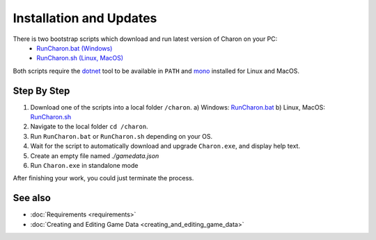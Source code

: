 Installation and Updates
========================

There is two bootstrap scripts which download and run latest version of Charon on your PC:
  - `RunCharon.bat (Windows) <https://github.com/gamedevware/charon/blob/main/scripts/bootstrap/RunCharon.bat>`_
  - `RunCharon.sh (Linux, MacOS) <https://github.com/gamedevware/charon/blob/main/scripts/bootstrap/RunCharon.sh>`_

Both scripts require the `dotnet <https://dotnet.microsoft.com/en-us/download/dotnet>`_ tool to be available in ``PATH`` and `mono <https://www.mono-project.com/download/stable/>`_ installed for Linux and MacOS.


Step By Step
------------

1. Download one of the scripts into a local folder ``/charon``.
   a) Windows: `RunCharon.bat <https://github.com/gamedevware/charon/blob/main/scripts/bootstrap/RunCharon.bat>`_
   b) Linux, MacOS: `RunCharon.sh <https://github.com/gamedevware/charon/blob/main/scripts/bootstrap/RunCharon.sh>`_
2. Navigate to the local folder ``cd /charon``.
3. Run ``RunCharon.bat`` or ``RunCharon.sh`` depending on your OS.
4. Wait for the script to automatically download and upgrade ``Charon.exe``, and display help text.
5. Create an empty file named `./gamedata.json`
6. Run ``Charon.exe`` in standalone mode

.. code-block:: bash
    # Windows
    ./RunCharon.bat SERVER START --database ./gamedata.json --launchDefaultBrowser --log out
    
    # Linux, MacOS
    chmod +x ./RunCharon.sh
    ./RunCharon.sh SERVER START --database ./gamedata.json --launchDefaultBrowser --log out

After finishing your work, you could just terminate the process.

See also
--------

- :doc:`Requirements <requirements>`
- :doc:`Creating and Editing Game Data <creating_and_editing_game_data>`
